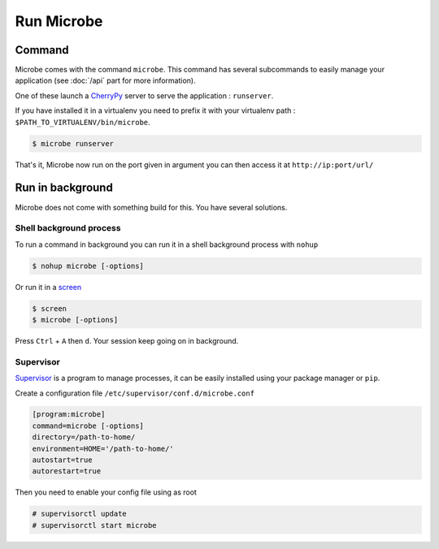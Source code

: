 Run Microbe
===========

Command
-------

Microbe comes with the command ``microbe``. This command has several subcommands to easily manage your application (see :doc:`/api` part for more information).

One of these launch a `CherryPy`_ server to serve the application : ``runserver``.

If you have installed it in a virtualenv you need to prefix it with your virtualenv path : ``$PATH_TO_VIRTUALENV/bin/microbe``.

.. code-block:: bash
                
   $ microbe runserver

..

   .. option:: -i, --ip

               determine the host to serve the application (default=127.0.0.1)

   .. option:: -p, --port
                           
               determine the port to serve the application (default=8000)

   .. option:: -u, --url

               determine the url to serve the application (default=/)

            
That's it, Microbe now run on the port given in argument you can then access it at ``http://ip:port/url/``

Run in background
-----------------

Microbe does not come with something build for this. You have several solutions.


Shell background process
^^^^^^^^^^^^^^^^^^^^^^^^

To run a command in background you can run it in a shell background process with ``nohup``

.. code-block:: bash

   $ nohup microbe [-options]

Or run it in a `screen`_

.. code-block:: bash

   $ screen
   $ microbe [-options]

Press ``Ctrl`` + ``A`` then ``d``. Your session keep going on in background.

Supervisor
^^^^^^^^^^

`Supervisor`_ is a program to manage processes, it can be easily installed using your package manager or ``pip``.

Create a configuration file ``/etc/supervisor/conf.d/microbe.conf``

.. code-block:: ini

   [program:microbe]
   command=microbe [-options]
   directory=/path-to-home/
   environment=HOME='/path-to-home/'
   autostart=true
   autorestart=true
   
Then you need to enable your config file using as root

.. code-block:: bash
                
   # supervisorctl update
   # supervisorctl start microbe

.. _CherryPy: http://cherrypy.org
.. _screen: http://linuxcommand.org/man_pages/screen1.html
.. _Supervisor: https://pypi.python.org/pypi/supervisor

